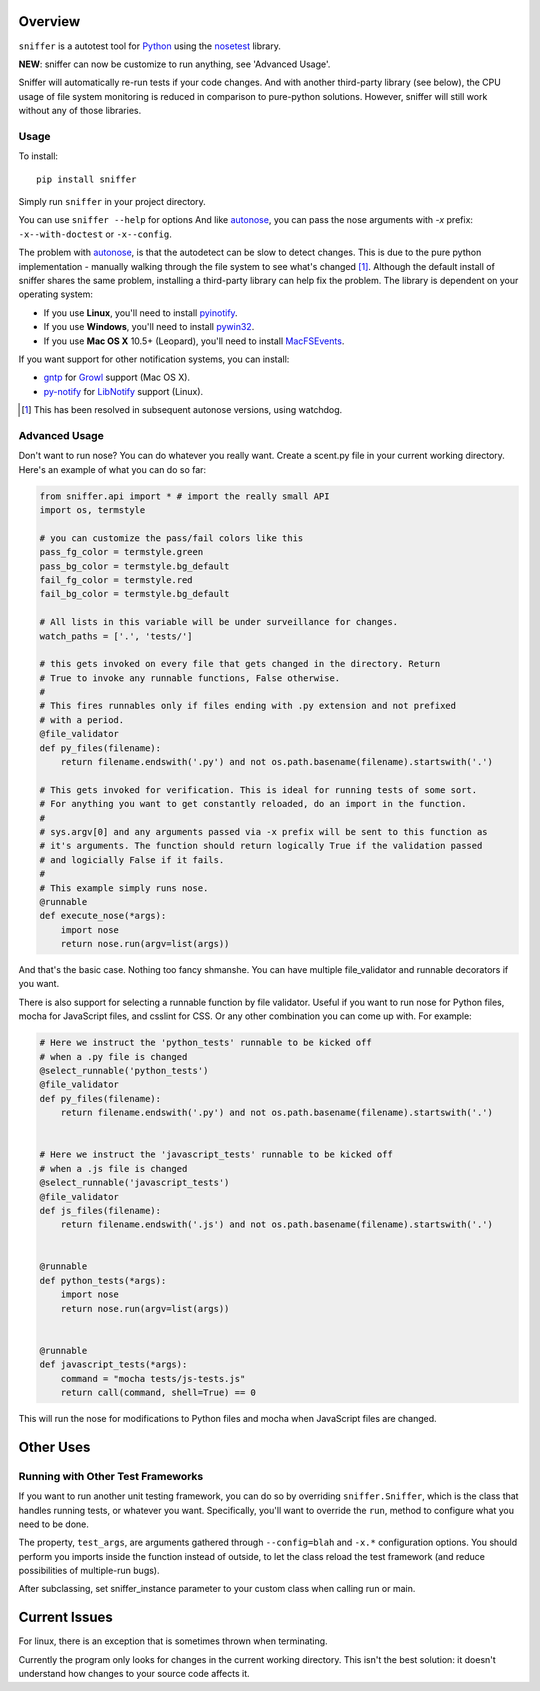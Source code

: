 Overview
========

``sniffer`` is a autotest tool for Python_ using the nosetest_ library.

**NEW**: sniffer can now be customize to run anything, see 'Advanced Usage'.

Sniffer will automatically re-run tests if your code changes. And with another third-party
library (see below), the CPU usage of file system monitoring is reduced in comparison
to pure-python solutions. However, sniffer will still work without any of those libraries.

.. _Python: http://python.org/
.. _nosetest: http://code.google.com/p/python-nose/

Usage
-----

To install::

  pip install sniffer

Simply run ``sniffer`` in your project directory.

You can use ``sniffer --help`` for options And like autonose_, you can pass the nose
arguments with *-x* prefix: ``-x--with-doctest`` or ``-x--config``.

The problem with autonose_, is that the autodetect can be slow to detect changes. This is due
to the pure python implementation - manually walking through the file system to see what's
changed [#]_. Although the default install of sniffer shares the same problem, installing a
third-party library can help fix the problem. The library is dependent on your operating system:

- If you use **Linux**, you'll need to install pyinotify_.
- If you use **Windows**, you'll need to install pywin32_.
- If you use **Mac OS X** 10.5+ (Leopard), you'll need to install MacFSEvents_.

If you want support for other notification systems, you can install:

- gntp_ for Growl_ support (Mac OS X).
- py-notify_ for LibNotify_ support (Linux).

.. [#] This has been resolved in subsequent autonose versions, using watchdog.
.. _nose: http://code.google.com/p/python-nose/
.. _easy_install: http://pypi.python.org/pypi/setuptools
.. _pip: http://pypi.python.org/pypi/pip
.. _autonose: http://github.com/gfxmonk/autonose
.. _pyinotify: http://trac.dbzteam.org/pyinotify
.. _pywin32: http://sourceforge.net/projects/pywin32/
.. _MacFSEvents: http://pypi.python.org/pypi/MacFSEvents/0.2.1
.. _gntp: https://github.com/kfdm/gntp/
.. _Growl: http://growl.info
.. _py-notify: http://home.gna.org/py-notify
.. _LibNotify: http://developer-next.gnome.org/libnotify/

Advanced Usage
--------------

Don't want to run nose? You can do whatever you really want. Create a scent.py file in
your current working directory. Here's an example of what you can do so far:

.. code-block:: python

  from sniffer.api import * # import the really small API
  import os, termstyle

  # you can customize the pass/fail colors like this
  pass_fg_color = termstyle.green
  pass_bg_color = termstyle.bg_default
  fail_fg_color = termstyle.red
  fail_bg_color = termstyle.bg_default

  # All lists in this variable will be under surveillance for changes.
  watch_paths = ['.', 'tests/']

  # this gets invoked on every file that gets changed in the directory. Return
  # True to invoke any runnable functions, False otherwise.
  #
  # This fires runnables only if files ending with .py extension and not prefixed
  # with a period.
  @file_validator
  def py_files(filename):
      return filename.endswith('.py') and not os.path.basename(filename).startswith('.')

  # This gets invoked for verification. This is ideal for running tests of some sort.
  # For anything you want to get constantly reloaded, do an import in the function.
  #
  # sys.argv[0] and any arguments passed via -x prefix will be sent to this function as
  # it's arguments. The function should return logically True if the validation passed
  # and logicially False if it fails.
  #
  # This example simply runs nose.
  @runnable
  def execute_nose(*args):
      import nose
      return nose.run(argv=list(args))

And that's the basic case. Nothing too fancy shmanshe. You can have multiple file_validator and
runnable decorators if you want.

There is also support for selecting a runnable function by file validator.
Useful if you want to run nose for Python files, mocha for JavaScript files,
and csslint for CSS. Or any other combination you can come up with. For
example:

.. code-block:: python

    # Here we instruct the 'python_tests' runnable to be kicked off
    # when a .py file is changed
    @select_runnable('python_tests')
    @file_validator
    def py_files(filename):
        return filename.endswith('.py') and not os.path.basename(filename).startswith('.')


    # Here we instruct the 'javascript_tests' runnable to be kicked off
    # when a .js file is changed
    @select_runnable('javascript_tests')
    @file_validator
    def js_files(filename):
        return filename.endswith('.js') and not os.path.basename(filename).startswith('.')


    @runnable
    def python_tests(*args):
        import nose
        return nose.run(argv=list(args))


    @runnable
    def javascript_tests(*args):
        command = "mocha tests/js-tests.js"
        return call(command, shell=True) == 0

This will run the nose for modifications to Python files and mocha when
JavaScript files are changed.


Other Uses
==========

Running with Other Test Frameworks
----------------------------------

If you want to run another unit testing framework, you can do so by overriding ``sniffer.Sniffer``,
which is the class that handles running tests, or whatever you want. Specifically, you'll want to
override the ``run``, method to configure what you need to be done.

The property, ``test_args``, are arguments gathered through ``--config=blah`` and ``-x.*``
configuration options. You should perform you imports inside the function instead of outside,
to let the class reload the test framework (and reduce possibilities of multiple-run bugs).

After subclassing, set sniffer_instance parameter to your custom class when calling run
or main.

Current Issues
==============

For linux, there is an exception that is sometimes thrown when terminating.

Currently the program only looks for changes in the current working directory. This isn't the
best solution: it doesn't understand how changes to your source code affects it.

